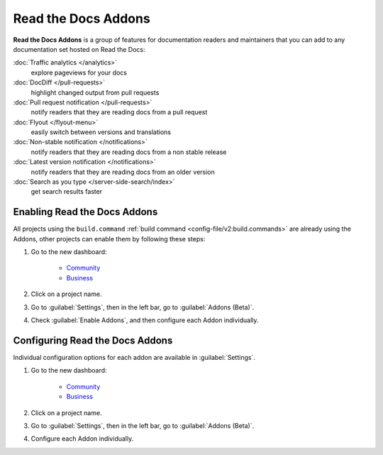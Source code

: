 Read the Docs Addons
====================

**Read the Docs Addons** is a group of features for documentation readers and maintainers that you can add to any documentation set hosted on Read the Docs:

:doc:`Traffic analytics </analytics>`
    explore pageviews for your docs

:doc:`DocDiff </pull-requests>`
    highlight changed output from pull requests

:doc:`Pull request notification </pull-requests>`
    notify readers that they are reading docs from a pull request

:doc:`Flyout </flyout-menu>`
    easily switch between versions and translations

:doc:`Non-stable notification </notifications>`
    notify readers that they are reading docs from a non stable release

:doc:`Latest version notification </notifications>`
    notify readers that they are reading docs from an older version

:doc:`Search as you type </server-side-search/index>`
    get search results faster

Enabling Read the Docs Addons
-----------------------------

All projects using the ``build.command`` :ref:`build command <config-file/v2:build.commands>` are already using the Addons, other projects can enable them by following these steps:

#. Go to the new dashboard:

    * `Community <https://app.readthedocs.org>`_
    * `Business <https://app.readthedocs.com>`_

#. Click on a project name.
#. Go to :guilabel:`Settings`, then in the left bar, go to :guilabel:`Addons (Beta)`.
#. Check :guilabel:`Enable Addons`, and then configure each Addon individually.

Configuring Read the Docs Addons
--------------------------------

Individual configuration options for each addon are available in :guilabel:`Settings`.

#. Go to the new dashboard:

    * `Community <https://app.readthedocs.org>`_
    * `Business <https://app.readthedocs.com>`_

#. Click on a project name.
#. Go to :guilabel:`Settings`, then in the left bar, go to :guilabel:`Addons (Beta)`.
#. Configure each Addon individually.